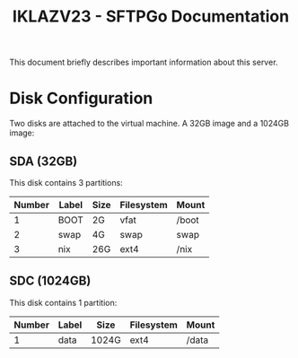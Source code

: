 #+title:IKLAZV23 - SFTPGo Documentation

This document briefly describes important information about this server.

* Disk Configuration
Two disks are attached to the virtual machine. A 32GB image and a 1024GB image:

** SDA (32GB)
This disk contains 3 partitions:

| Number | Label | Size | Filesystem | Mount |
|--------+-------+------+------------+-------|
|      1 | BOOT  | 2G   | vfat       | /boot |
|      2 | swap  | 4G   | swap       | swap  |
|      3 | nix   | 26G  | ext4       | /nix  |


** SDC (1024GB)
This disk contains 1 partition:

| Number | Label | Size  | Filesystem | Mount |
|--------+-------+-------+------------+-------|
|      1 | data  | 1024G | ext4       | /data |
